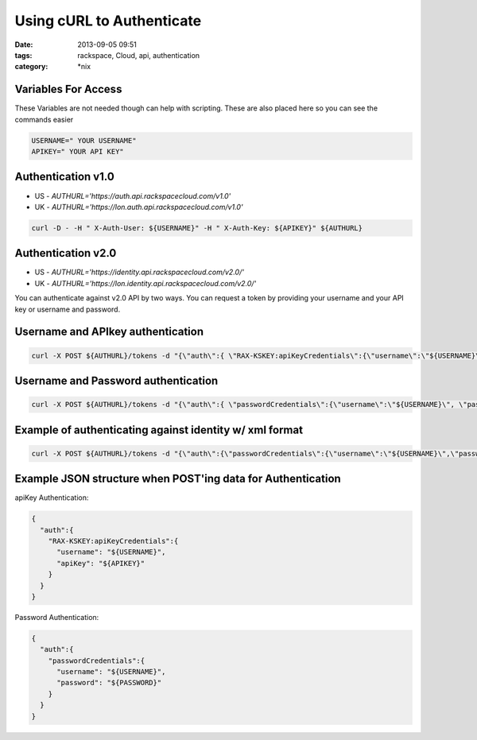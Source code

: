 Using cURL to Authenticate
###########################
:date: 2013-09-05 09:51
:tags: rackspace, Cloud, api, authentication
:category: \*nix

Variables For Access
--------------------

These Variables are not needed though can help with scripting. These are also placed here so you can see the commands easier

.. code:: bash

  USERNAME=" YOUR USERNAME"
  APIKEY=" YOUR API KEY"


Authentication v1.0
-------------------

* US - `AUTHURL='https://auth.api.rackspacecloud.com/v1.0'`
* UK - `AUTHURL='https://lon.auth.api.rackspacecloud.com/v1.0'`


.. code:: bash

  curl -D - -H " X-Auth-User: ${USERNAME}" -H " X-Auth-Key: ${APIKEY}" ${AUTHURL}


Authentication v2.0
-------------------

* US - `AUTHURL='https://identity.api.rackspacecloud.com/v2.0/'`
* UK - `AUTHURL='https://lon.identity.api.rackspacecloud.com/v2.0/'`


You can authenticate against v2.0 API by two ways. You can request a token by providing your username and your API key or username and password.


Username and APIkey authentication
----------------------------------

.. code:: bash

  curl -X POST ${AUTHURL}/tokens -d "{\"auth\":{ \"RAX-KSKEY:apiKeyCredentials\":{\"username\":\"${USERNAME}\", \"apiKey\":\"${APIKEY}\" }}}" -H "Content-type: application/json" | python -m json.tool


Username and Password authentication
------------------------------------


.. code:: bash

  curl -X POST ${AUTHURL}/tokens -d "{\"auth\":{ \"passwordCredentials\":{\"username\":\"${USERNAME}\", \"password\":\"${PASSWORD}\" }}}" -H "Content-type: application/json" | python -m json.tool


Example of authenticating against identity w/ xml format
--------------------------------------------------------

.. code:: bash

  curl -X POST ${AUTHURL}/tokens -d "{\"auth\":{\"passwordCredentials\":{\"username\":\"${USERNAME}\",\"password\":\"${PASSWORD}\"}}}" -H "Content-type: application/json" -H "Accept: application/xml" | tidy -xml


Example JSON structure when POST'ing data for Authentication
------------------------------------------------------------

apiKey Authentication:

.. code:: json

  {
    "auth":{
      "RAX-KSKEY:apiKeyCredentials":{
        "username": "${USERNAME}",
        "apiKey": "${APIKEY}"
      }
    }
  }


Password Authentication:

.. code:: json

  {
    "auth":{
      "passwordCredentials":{
        "username": "${USERNAME}",
        "password": "${PASSWORD}"
      }
    }
  }
